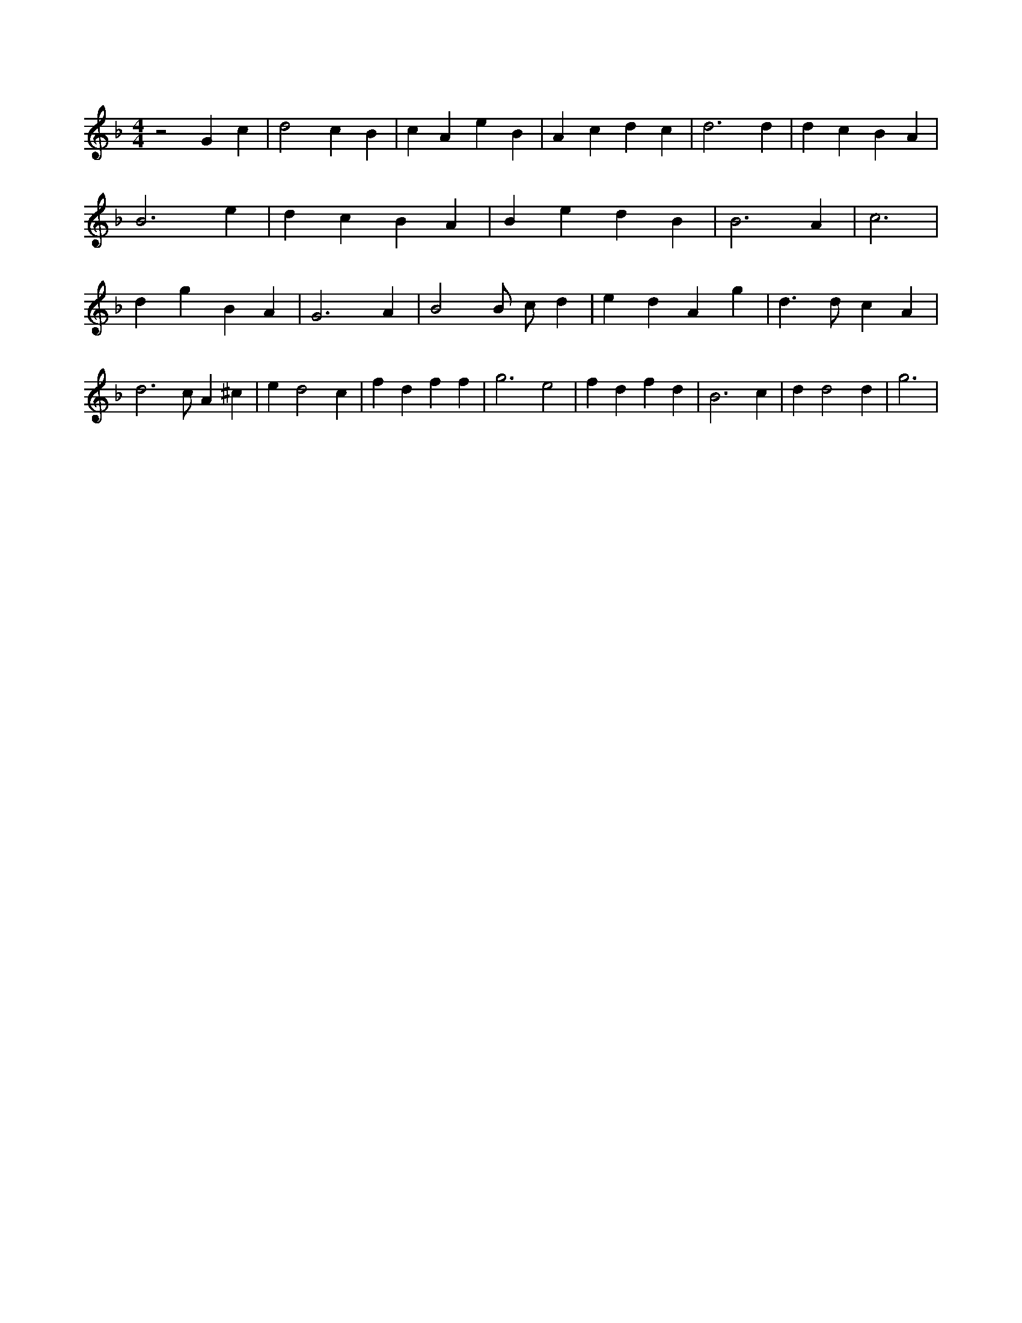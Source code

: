 X:912
L:1/4
M:4/4
K:FMaj
z2 G c | d2 c B | c A e B | A c d c | d3 d | d c B A | B3 e | d c B A | B e d B | B3 A | c3 | d g B A | G3 A | B2 B/2 c/2 d | e d A g | d > d c A | d3 /2 c/2 A ^c | e d2 c | f d f f | g3 e2 | f d f d | B3 c | d d2 d | g3 |
